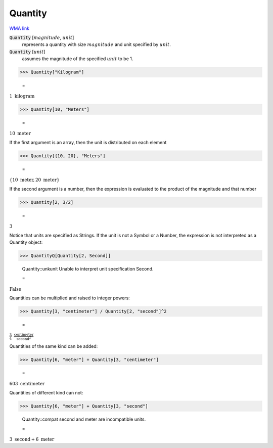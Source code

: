 Quantity
========

`WMA link <https://reference.wolfram.com/language/ref/Quantity.html>`_


:code:`Quantity` [:math:`magnitude`, :math:`unit`]
    represents a quantity with size :math:`magnitude` and unit specified by :math:`unit`.

:code:`Quantity` [:math:`unit`]
    assumes the magnitude of the specified :math:`unit` to be 1.





>>> Quantity["Kilogram"]

    =
:math:`1\text{ }\text{kilogram}`


>>> Quantity[10, "Meters"]

    =
:math:`10\text{ }\text{meter}`



If the first argument is an array, then the unit is distributed on each element

>>> Quantity[{10, 20}, "Meters"]

    =
:math:`\left\{10\text{ }\text{meter},20\text{ }\text{meter}\right\}`



If the second argument is a number, then the expression is evaluated to
the product of the magnitude and that number

>>> Quantity[2, 3/2]

    =
:math:`3`



Notice that units are specified as Strings. If the unit is not a Symbol or a Number,
the expression is not interpreted as a Quantity object:

>>> QuantityQ[Quantity[2, Second]]

    Quantity::unkunit Unable to interpret unit specification Second.

    =
:math:`\text{False}`



Quantities can be multiplied and raised to integer powers:

>>> Quantity[3, "centimeter"] / Quantity[2, "second"]^2

    =
:math:`\frac{3}{4}\text{ }\frac{\text{centimeter}}{\text{second}^2}`



Quantities of the same kind can be added:

>>> Quantity[6, "meter"] + Quantity[3, "centimeter"]

    =
:math:`603\text{ }\text{centimeter}`



Quantities of different kind can not:

>>> Quantity[6, "meter"] + Quantity[3, "second"]

    Quantity::compat second and meter are incompatible units.

    =
:math:`3\text{ }\text{second}+6\text{ }\text{meter}`


